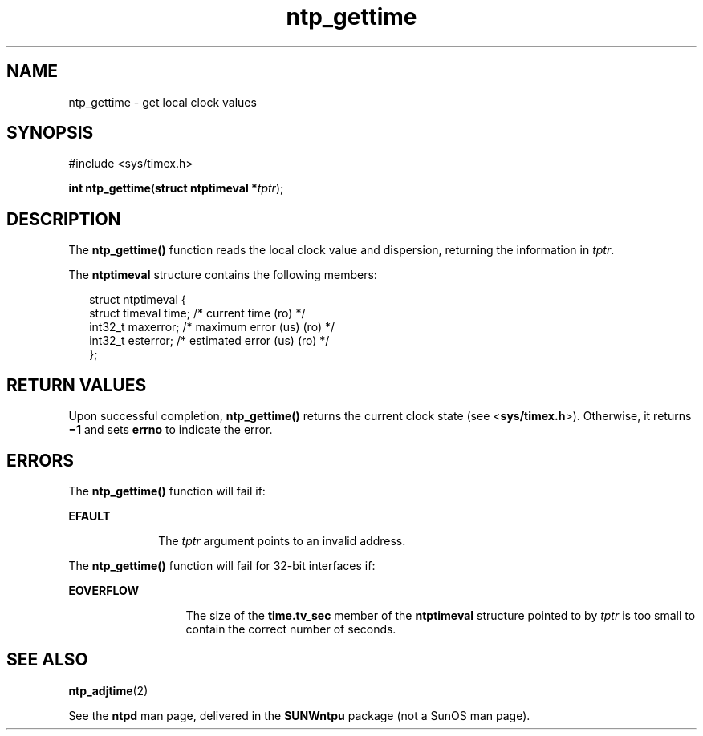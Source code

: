 '\" te
.\" Copyright (c) David L. Mills 1992, 1993, 1994, 1995, 1996, 1997
.\" Portions Copyright (c) 1997, Sun Microsystems, Inc.  All Rights Reserved.
.\" Copyright (c) 2012-2013, J. Schilling
.\" Copyright (c) 2013, Andreas Roehler
.\" CDDL HEADER START
.\"
.\" The contents of this file are subject to the terms of the
.\" Common Development and Distribution License ("CDDL"), version 1.0.
.\" You may only use this file in accordance with the terms of version
.\" 1.0 of the CDDL.
.\"
.\" A full copy of the text of the CDDL should have accompanied this
.\" source.  A copy of the CDDL is also available via the Internet at
.\" http://www.opensource.org/licenses/cddl1.txt
.\"
.\" When distributing Covered Code, include this CDDL HEADER in each
.\" file and include the License file at usr/src/OPENSOLARIS.LICENSE.
.\" If applicable, add the following below this CDDL HEADER, with the
.\" fields enclosed by brackets "[]" replaced with your own identifying
.\" information: Portions Copyright [yyyy] [name of copyright owner]
.\"
.\" CDDL HEADER END
.TH ntp_gettime 2 "21 May 2009" "SunOS 5.11" "System Calls"
.SH NAME
ntp_gettime \- get local clock values
.SH SYNOPSIS
.LP
.nf
#include <sys/timex.h>

\fBint\fR \fBntp_gettime\fR(\fBstruct ntptimeval *\fItptr\fR);
.fi

.SH DESCRIPTION
.sp
.LP
The
.B ntp_gettime()
function reads the local clock value and
dispersion, returning the information in
.IR tptr .
.sp
.LP
The
.B ntptimeval
structure contains the following members:
.sp
.in +2
.nf
struct ntptimeval {
    struct timeval   time;       /* current time (ro) */
    int32_t          maxerror;   /* maximum error (us) (ro) */
    int32_t          esterror;   /* estimated error (us) (ro) */
};
.fi
.in -2

.SH RETURN VALUES
.sp
.LP
Upon successful completion,
.B ntp_gettime()
returns the current clock
.RB "state (see <" sys/timex.h ">). Otherwise, it returns " \(mi1
and sets
.B errno
to indicate the error.
.SH ERRORS
.sp
.LP
The
.B ntp_gettime()
function will fail if:
.sp
.ne 2
.mk
.na
.B EFAULT
.ad
.RS 10n
.rt
The
.I tptr
argument points to an invalid address.
.RE

.sp
.LP
The
.B ntp_gettime()
function will fail for 32-bit interfaces if:
.sp
.ne 2
.mk
.na
.B EOVERFLOW
.ad
.RS 13n
.rt
The size of the
.B time.tv_sec
member of the
.B ntptimeval
structure
pointed to by
.I tptr
is too small to contain the correct number of
seconds.
.RE

.SH SEE ALSO
.sp
.LP
.BR ntp_adjtime (2)
.sp
.LP
See the
.B ntpd
man page, delivered in the
.B SUNWntpu
package (not a
SunOS man page).
